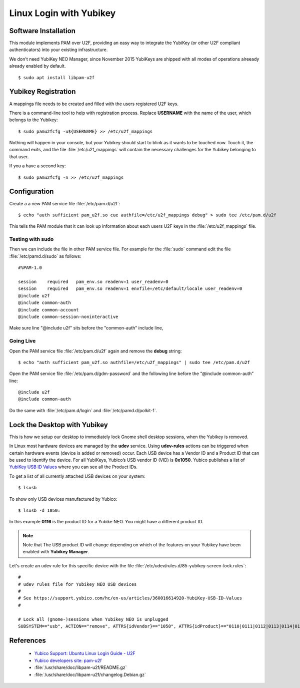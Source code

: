 Linux Login with Yubikey
========================

.. image:: yubikey_neo.*
    :alt: YubiKey NEO
    :align: right


Software Installation
---------------------

This module implements PAM over U2F, providing an easy way to integrate the
YubiKey (or other U2F compliant authenticators) into your existing
infrastructure.

We don't need YubiKey NEO Manager, since November 2015 YubiKeys are shipped with
all modes of operations alreeady already enabled by default.


::

    $ sudo apt install libpam-u2f


Yubikey Registration
---------------------

A mappings file needs to be created and filled with the users registered U2F
keys.

There is a command-line tool to help with registration process. Replace
**USERNAME** with the name of the user, which belongs to the Yubikey::

    $ sudo pamu2fcfg -u${USERNAME} >> /etc/u2f_mappings


Nothing will happen in your console, but your Yubikey should start to blink as
it wants to be touched now. Touch it, the command exits, and the file
:file:`/etc/u2f_mappings` will contain the necessary challenges for the Yubikey
belonging to that user.

If you a have a second key::

    $ sudo pamu2fcfg -n >> /etc/u2f_mappings


Configuration
-------------

Create a a new PAM service file :file:`/etc/pam.d/u2f`::

  $ echo "auth sufficient pam_u2f.so cue authfile=/etc/u2f_mappings debug" > sudo tee /etc/pam.d/u2f


This tells the PAM module that it can look up information about each users U2F
keys in the :file:`/etc/u2f_mappings` file.


Testing with sudo
^^^^^^^^^^^^^^^^^

Then we can include the file in other PAM service file. For example for the
:file:`sudo` command edit the file :file:`/etc/pamd.d/sudo` as follows::

	#%PAM-1.0

	session    required   pam_env.so readenv=1 user_readenv=0
	session    required   pam_env.so readenv=1 envfile=/etc/default/locale user_readenv=0
	@include u2f
	@include common-auth
	@include common-account
	@include common-session-noninteractive


Make sure line "@include u2f" sits before the "common-auth" include line,


Going Live
^^^^^^^^^^

Open the PAM service file :file:`/etc/pam.d/u2f` again and remove the **debug** string::

	$ echo "auth sufficient pam_u2f.so authfile=/etc/u2f_mappings" | sudo tee /etc/pam.d/u2f


Open the PAM service file :file:`/etc/pam.d/gdm-password` and the following line before the “@include common-auth” line::

	@include u2f
	@include common-auth


Do the same with :file:`/etc/pam.d/login` and :file:`/etc/pamd.d/polkit-1`.


Lock the Desktop with Yubikey
-----------------------------

This is how we setup our desktop to immediately lock Gnome shell desktop
sessions, when the Yubikey is removed.

In Linux most hardware devices are managed by the **udev** service. Using
**udev-rules** actions can be triggered when certain hardware events (device is
added or removed) occur. Each USB device has a Vendor ID and a Product ID that
can be used to identify the device. For all YubiKeys, Yubico’s USB vendor ID
(VID) is **0x1050**. Yubico publishes a list of
`YubiKey USB ID Values <https://support.yubico.com/hc/en-us/articles/360016614920-YubiKey-USB-ID-Values>`_
where you can see all the Product IDs.

To get a list of all currently attached USB devices on your system::

    $ lsusb

To show only USB devices manufactured by Yubico::

    $ lsusb -d 1050:

In this example **0116** is the product ID for a Yubike NEO. You might have a
different product ID.

.. note::

    Note that The USB product ID will change depending on which of the
    features on your Yubikey have been enabled with **Yubikey Manager**.

Let's create an udev rule for this specific device with the file
:file:`/etc/udev/rules.d/85-yubikey-screen-lock.rules`::

    #
    # udev rules file for Yubikey NEO USB devices
    #
    # See https://support.yubico.com/hc/en-us/articles/360016614920-YubiKey-USB-ID-Values
    #

    # Lock all (gnome-)sessions when Yubikey NEO is unplugged
    SUBSYSTEM=="usb", ACTION=="remove", ATTRS{idVendor}=="1050", ATTRS{idProduct}=="0110|0111|0112|0113|0114|0115|0116", RUN+="/usr/bin/loginctl lock-sessions"



References
----------

 * `Yubico Support: Ubuntu Linux Login Guide - U2F <https://support.yubico.com/support/solutions/articles/15000011356-ubuntu-linux-login-guide-u2f>`_
 * `Yubico developers site: pam-u2f <https://developers.yubico.com/pam-u2f/>`_
 * :file:`/usr/share/doc/libpam-u2f/README.gz`
 * :file:`/usr/share/doc/libpam-u2f/changelog.Debian.gz`

